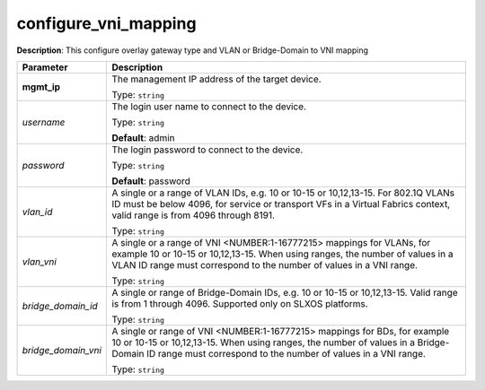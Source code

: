 .. NOTE: This file has been generated automatically, don't manually edit it

configure_vni_mapping
~~~~~~~~~~~~~~~~~~~~~

**Description**: This configure overlay gateway type and VLAN or Bridge-Domain to VNI mapping 

.. table::

   ================================  ======================================================================
   Parameter                         Description
   ================================  ======================================================================
   **mgmt_ip**                       The management IP address of the target device.

                                     Type: ``string``
   *username*                        The login user name to connect to the device.

                                     Type: ``string``

                                     **Default**: admin
   *password*                        The login password to connect to the device.

                                     Type: ``string``

                                     **Default**: password
   *vlan_id*                         A single or a range of VLAN IDs, e.g. 10 or 10-15 or 10,12,13-15. For 802.1Q VLANs ID must be below 4096, for service or transport VFs in a Virtual Fabrics context, valid range is from 4096 through 8191.

                                     Type: ``string``
   *vlan_vni*                        A single or a range of VNI <NUMBER:1-16777215> mappings for VLANs, for example 10 or 10-15 or 10,12,13-15. When using ranges, the number of values in a VLAN ID range must correspond to the number of values in a VNI range.

                                     Type: ``string``
   *bridge_domain_id*                A single or range of Bridge-Domain IDs, e.g. 10 or 10-15 or 10,12,13-15. Valid range is from 1 through 4096. Supported only on SLXOS platforms.

                                     Type: ``string``
   *bridge_domain_vni*               A single or range of VNI <NUMBER:1-16777215> mappings for BDs, for example 10 or 10-15 or 10,12,13-15. When using ranges, the number of values in a Bridge-Domain ID range must correspond to the number of values in a VNI range.

                                     Type: ``string``
   ================================  ======================================================================

